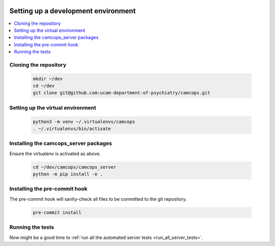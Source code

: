 ..  docs/source/developer/setting_up.rst

..  Copyright (C) 2012, University of Cambridge, Department of Psychiatry.
    Created by Rudolf Cardinal (rnc1001@cam.ac.uk).
    .
    This file is part of CamCOPS.
    .
    CamCOPS is free software: you can redistribute it and/or modify
    it under the terms of the GNU General Public License as published by
    the Free Software Foundation, either version 3 of the License, or
    (at your option) any later version.
    .
    CamCOPS is distributed in the hope that it will be useful,
    but WITHOUT ANY WARRANTY; without even the implied warranty of
    MERCHANTABILITY or FITNESS FOR A PARTICULAR PURPOSE. See the
    GNU General Public License for more details.
    .
    You should have received a copy of the GNU General Public License
    along with CamCOPS. If not, see <http://www.gnu.org/licenses/>.


Setting up a development environment
====================================

..  contents::
    :local:
    :depth: 3

Cloning the repository
----------------------

  .. code-block:: bash

      mkdir ~/dev
      cd ~/dev
      git clone git@github.com:ucam-department-of-psychiatry/camcops.git

Setting up the virtual environment
----------------------------------

  .. code-block:: bash

      python3 -m venv ~/.virtualenvs/camcops
      . ~/.virtualenvs/bin/activate


Installing the camcops_server packages
--------------------------------------

Ensure the virtualenv is activated as above.

  .. code-block:: bash

      cd ~/dev/camcops/camcops_server
      python -m pip install -e .


Installing the pre-commit hook
------------------------------

The pre-commit hook will sanity-check all files to be committed to the git
repository.

  .. code-block:: bash

      pre-commit install


Running the tests
-----------------

Now might be a good time to :ref:`run all the automated server tests <run_all_server_tests>`.
